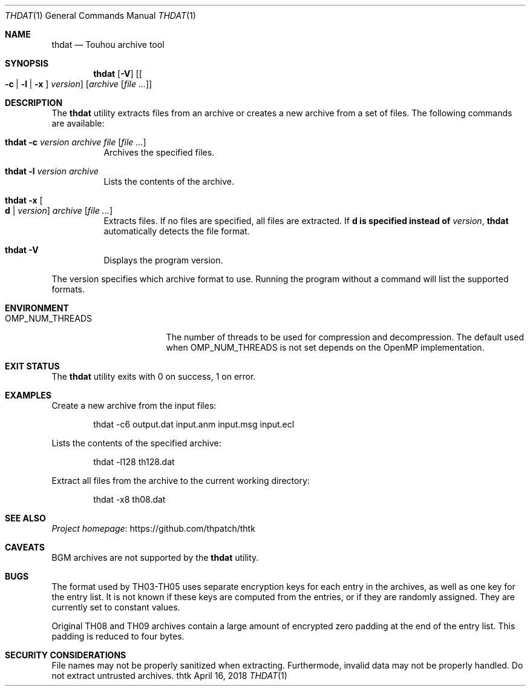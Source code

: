 .\" Redistribution and use in source and binary forms, with
.\" or without modification, are permitted provided that the
.\" following conditions are met:
.\" 
.\" 1. Redistributions of source code must retain this list
.\"    of conditions and the following disclaimer.
.\" 2. Redistributions in binary form must reproduce this
.\"    list of conditions and the following disclaimer in the
.\"    documentation and/or other materials provided with the
.\"    distribution.
.\" 
.\" THIS SOFTWARE IS PROVIDED BY THE COPYRIGHT HOLDERS AND
.\" CONTRIBUTORS "AS IS" AND ANY EXPRESS OR IMPLIED
.\" WARRANTIES, INCLUDING, BUT NOT LIMITED TO, THE IMPLIED
.\" WARRANTIES OF MERCHANTABILITY AND FITNESS FOR A
.\" PARTICULAR PURPOSE ARE DISCLAIMED. IN NO EVENT SHALL THE
.\" COPYRIGHT OWNER OR CONTRIBUTORS BE LIABLE FOR ANY DIRECT,
.\" INDIRECT, INCIDENTAL, SPECIAL, EXEMPLARY, OR
.\" CONSEQUENTIAL DAMAGES (INCLUDING, BUT NOT LIMITED TO,
.\" PROCUREMENT OF SUBSTITUTE GOODS OR SERVICES; LOSS OF USE,
.\" DATA, OR PROFITS; OR BUSINESS INTERRUPTION) HOWEVER
.\" CAUSED AND ON ANY THEORY OF LIABILITY, WHETHER IN
.\" CONTRACT, STRICT LIABILITY, OR TORT (INCLUDING NEGLIGENCE
.\" OR OTHERWISE) ARISING IN ANY WAY OUT OF THE USE OF THIS
.\" SOFTWARE, EVEN IF ADVISED OF THE POSSIBILITY OF SUCH
.\" DAMAGE.
.Dd April 16, 2018
.Dt THDAT 1
.Os thtk
.Sh NAME
.Nm thdat
.Nd Touhou archive tool
.Sh SYNOPSIS
.Nm
.Op Fl V
.Op Oo Fl c | l | x Oc Ar version
.Op Ar archive Op Ar
.Sh DESCRIPTION
The
.Nm
utility extracts files from an archive or creates a new archive from a set of files.
The following commands are available:
.Bl -tag -width Ds
.It Nm Fl c Ar version Ar archive Ar file Op Ar
Archives the specified files.
.It Nm Fl l Ar version Ar archive
Lists the contents of the archive.
.It Nm Fl x Oo Li d | Ar version Oc Ar archive Op Ar
Extracts files.
If no files are specified, all files are extracted.
.No If Li d is specified instead of Ar version ,
.Nm
automatically detects the file format.
.It Nm Fl V
Displays the program version.
.El
.Pp
The version specifies which archive format to use.
Running the program without a command will list the supported formats.
.Sh ENVIRONMENT
.Bl -tag -width OMP_NUM_THREADS
.It Ev OMP_NUM_THREADS
The number of threads to be used for compression and decompression.
The default used when
.Ev OMP_NUM_THREADS
is not set depends on the OpenMP implementation.
.El
.Sh EXIT STATUS
The
.Nm
utility exits with 0 on success, 1 on error.
.Sh EXAMPLES
Create a new archive from the input files:
.Bd -literal -offset indent
thdat -c6 output.dat input.anm input.msg input.ecl
.Ed
.Pp
Lists the contents of the specified archive:
.Bd -literal -offset indent
thdat -l128 th128.dat
.Ed
.Pp
Extract all files from the archive to the current working directory:
.Bd -literal -offset indent
thdat -x8 th08.dat
.Ed
.Sh SEE ALSO
.Lk https://github.com/thpatch/thtk "Project homepage"
.Sh CAVEATS
BGM archives are not supported by the
.Nm
utility.
.Sh BUGS
The format used by TH03-TH05 uses separate encryption keys for each entry in the archives, as well as one key for the entry list.
It is not known if these keys are computed from the entries, or if they are randomly assigned.
They are currently set to constant values.
.Pp
Original TH08 and TH09 archives contain a large amount of encrypted zero padding at the end of the entry list.
This padding is reduced to four bytes.
.Sh SECURITY CONSIDERATIONS
File names may not be properly sanitized when extracting.
Furthermode, invalid data may not be properly handled.
Do not extract untrusted archives.
